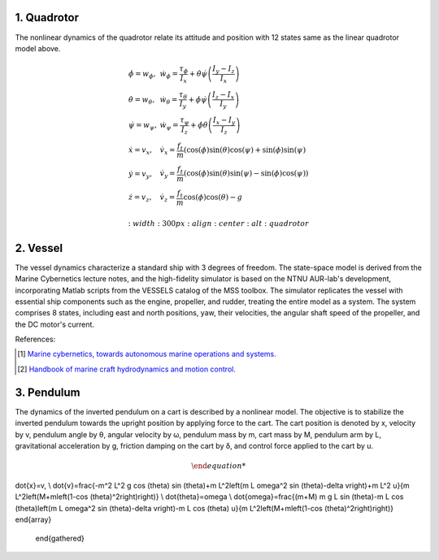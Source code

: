 1. Quadrotor
~~~~~~~~~~~~
The nonlinear dynamics of the quadrotor relate its attitude and position with 12 states same as the linear quadrotor model above.

.. math::

   \begin{gathered}
    \begin{array}{ll}
    \dot{\phi}=w_\phi, & \dot{w}_\phi=\frac{\tau_\phi}{I_x}+\dot{\theta} \dot{\psi}\left(\frac{I_y-I_z}{I_x}\right) \\
    \dot{\theta}=w_\theta, & \dot{w}_\theta=\frac{\tau_\theta}{I_y}+\dot{\phi} \dot{\psi}\left(\frac{I_z-I_x}{I_y}\right) \\
    \dot{\psi}=w_\psi, & \dot{w}_\psi=\frac{\tau_\psi}{I_z}+\dot{\phi} \dot{\theta}\left(\frac{I_x-I_y}{I_z}\right) \\
    \dot{x}=v_x, & \dot{v}_x=\frac{f_t}{m}(\cos (\phi) \sin (\theta) \cos (\psi)+\sin (\phi) \sin (\psi) \\
    \dot{y}=v_y, & \dot{v}_y=\frac{f_t}{m}(\cos (\phi) \sin (\theta) \sin (\psi)-\sin (\phi) \cos (\psi)) \\
    \dot{z}=v_z, & \dot{v}_z=\frac{f_t}{m} \cos (\phi) \cos (\theta)-g
    \end{array}
   \end{gathered}

   :width: 300 px
   :align: center
   :alt: quadrotor

2. Vessel
~~~~~~~~~
The vessel dynamics characterize a standard ship with 3 degrees of freedom. The state-space model is derived from the Marine Cybernetics lecture notes, and the high-fidelity simulator is based on the NTNU AUR-lab's development, incorporating Matlab scripts from the VESSELS catalog of the MSS toolbox. The simulator replicates the vessel with essential ship components such as the engine, propeller, and rudder, treating the entire model as a system. The system comprises 8 states, including east and north positions, yaw, their velocities, the angular shaft speed of the propeller, and the DC motor's current.

.. image:: images/3_basic/vessel_cybership.png
   :width: 300 px
   :align: center
   :alt: vessel

References:

.. [1] `Marine cybernetics, towards autonomous marine operations and systems. <https://folk.ntnu.no/assor/Public/2018-08-20%20marcyb.pdf>`_
.. [2] `Handbook of marine craft hydrodynamics and motion control. <https://onlinelibrary.wiley.com/doi/book/10.1002/9781119994138>`_

3. Pendulum
~~~~~~~~~~~
The dynamics of the inverted pendulum on a cart is described by a nonlinear model. The objective is to stabilize the inverted pendulum towards the upright position by applying force to the cart.
The cart position is denoted by x, velocity by v, pendulum angle by θ, angular velocity by ω, pendulum mass by m, cart mass by M, pendulum arm by L, gravitational acceleration by g, friction damping on the cart by δ, and control force applied to the cart by u.

.. math::
 \begin{gathered}
    \begin{array}{ll}
\dot{x}=v, \\
\dot{v}=\frac{-m^2 L^2 g \cos (\theta) \sin (\theta)+m L^2\left(m L \omega^2 \sin (\theta)-\delta v\right)+m L^2 u}{m L^2\left(M+m\left(1-\cos (\theta)^2\right)\right)} \\
\dot{\theta}=\omega  \\
\dot{\omega}=\frac{(m+M) m g L \sin (\theta)-m L \cos (\theta)\left(m L \omega^2 \sin (\theta)-\delta v\right)-m L \cos (\theta) u}{m L^2\left(M+m\left(1-\cos (\theta)^2\right)\right)}
\end{array}
   \end{gathered}

.. image:: images/3_basic/pendulum.png
   :width: 300 px
   :align: center
   :alt: pendulum

